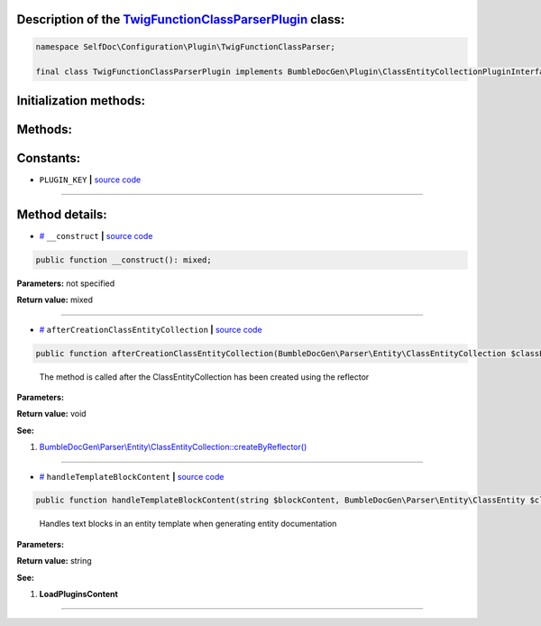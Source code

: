 .. raw:: html

 <embed> <a href="/docs/readme.rst">BumbleDocGen</a> <b>/</b> <a href="/docs/1.about/index.rst">About documentation generator</a> <b>/</b> <a href="/docs/1.about/map/index.rst">BumbleDocGen class map</a> <b>/</b> TwigFunctionClassParserPlugin</embed>


Description of the `TwigFunctionClassParserPlugin </SelfDoc/Configuration/Plugin/TwigFunctionClassParser/TwigFunctionClassParserPlugin.php>`_ class:
-----------------------






.. code-block:: php

    namespace SelfDoc\Configuration\Plugin\TwigFunctionClassParser;

    final class TwigFunctionClassParserPlugin implements BumbleDocGen\Plugin\ClassEntityCollectionPluginInterface, BumbleDocGen\Plugin\PluginInterface, BumbleDocGen\Plugin\EntityDocRenderPluginInterface







Initialization methods:
-----------------------



.. raw:: html

  <ol>
                <li><a href="#m-construct">__construct</a> </li>
        </ol>

Methods:
-----------------------



.. raw:: html

  <ol>
                <li><a href="#maftercreationclassentitycollection">afterCreationClassEntityCollection</a> - <i>The method is called after the ClassEntityCollection has been created using the reflector</i></li>
                <li><a href="#mhandletemplateblockcontent">handleTemplateBlockContent</a> - <i>Handles text blocks in an entity template when generating entity documentation</i></li>
        </ol>



Constants:
-----------------------


* ``PLUGIN_KEY``   **|** `source code </SelfDoc/Configuration/Plugin/TwigFunctionClassParser/TwigFunctionClassParserPlugin.php#L21>`_ 







--------------------




Method details:
-----------------------



.. _m-construct:

* `# <m-construct_>`_  ``__construct``   **|** `source code </SelfDoc/Configuration/Plugin/TwigFunctionClassParser/TwigFunctionClassParserPlugin.php#L24>`_
.. code-block:: php

        public function __construct(): mixed;




**Parameters:** not specified


**Return value:** mixed

________

.. _maftercreationclassentitycollection:

* `# <maftercreationclassentitycollection_>`_  ``afterCreationClassEntityCollection``   **|** `source code </SelfDoc/Configuration/Plugin/TwigFunctionClassParser/TwigFunctionClassParserPlugin.php#L77>`_
.. code-block:: php

        public function afterCreationClassEntityCollection(BumbleDocGen\Parser\Entity\ClassEntityCollection $classEntityCollection): void;


..

    The method is called after the ClassEntityCollection has been created using the reflector


**Parameters:**

.. raw:: html

    <table>
    <thead>
    <tr>
        <th>Name</th>
        <th>Type</th>
        <th>Description</th>
    </tr>
    </thead>
    <tbody>
            <tr>
            <td>$classEntityCollection</td>
            <td><a href='/docs/_Classes/ClassEntityCollection.rst'>BumbleDocGen\Parser\Entity\ClassEntityCollection</a></td>
            <td>-</td>
        </tr>
        </tbody>
    </table>


**Return value:** void


**See:**

#. `BumbleDocGen\\Parser\\Entity\\ClassEntityCollection::createByReflector\(\) </BumbleDocGen/Parser/Entity/ClassEntityCollection.php#L23>`_ 

________

.. _mhandletemplateblockcontent:

* `# <mhandletemplateblockcontent_>`_  ``handleTemplateBlockContent``   **|** `source code </SelfDoc/Configuration/Plugin/TwigFunctionClassParser/TwigFunctionClassParserPlugin.php#L89>`_
.. code-block:: php

        public function handleTemplateBlockContent(string $blockContent, BumbleDocGen\Parser\Entity\ClassEntity $classEntity, string $blockType, BumbleDocGen\Render\Context\Context $context): string;


..

    Handles text blocks in an entity template when generating entity documentation


**Parameters:**

.. raw:: html

    <table>
    <thead>
    <tr>
        <th>Name</th>
        <th>Type</th>
        <th>Description</th>
    </tr>
    </thead>
    <tbody>
            <tr>
            <td>$blockContent</td>
            <td>string</td>
            <td>-</td>
        </tr>
            <tr>
            <td>$classEntity</td>
            <td><a href='/docs/_Classes/ClassEntity.rst'>BumbleDocGen\Parser\Entity\ClassEntity</a></td>
            <td>-</td>
        </tr>
            <tr>
            <td>$blockType</td>
            <td>string</td>
            <td>-</td>
        </tr>
            <tr>
            <td>$context</td>
            <td><a href='/docs/_Classes/Context.rst'>BumbleDocGen\Render\Context\Context</a></td>
            <td>-</td>
        </tr>
        </tbody>
    </table>


**Return value:** string


**See:**

#. **LoadPluginsContent** 

________


